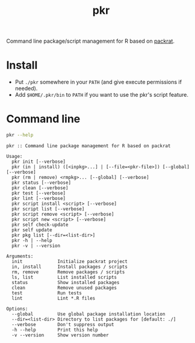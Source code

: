 #+TITLE: pkr

Command line package/script management for R based on [[https://rstudio.github.io/packrat/][packrat]].

* Install

- Put ~./pkr~ somewhere in your ~PATH~ (and give execute permissions if needed).
- Add ~$HOME/.pkr/bin~ to ~PATH~ if you want to use the pkr's script feature.

*  Command line

#+BEGIN_SRC bash :exports both :results output
pkr --help
#+END_SRC

#+RESULTS:
#+begin_example
pkr :: Command line package management for R based on packrat

Usage:
  pkr init [--verbose]
  pkr (in | install) ([<inpkg>...] | [--file=<pkr-file>]) [--global] [--verbose]
  pkr (rm | remove) <rmpkg>... [--global] [--verbose]
  pkr status [--verbose]
  pkr clean [--verbose]
  pkr test [--verbose]
  pkr lint [--verbose]
  pkr script install <script> [--verbose]
  pkr script list [--verbose]
  pkr script remove <script> [--verbose]
  pkr script new <script> [--verbose]
  pkr self check-update
  pkr self update
  pkr pkg list [--dir=<list-dir>]
  pkr -h | --help
  pkr -v | --version

Arguments:
  init             Initialize packrat project
  in, install      Install packages / scripts
  rm, remove       Remove packages / scripts
  ls, list         List installed scripts
  status           Show installed packages
  clean            Remove unused packages
  test             Run tests
  lint             Lint *.R files

Options:
  --global         Use global package installation location
  --dir=<list-dir> Directory to list packages for [default: ./]
  --verbose        Don't suppress output
  -h --help        Print this help
  -v --version     Show version number
#+end_example
